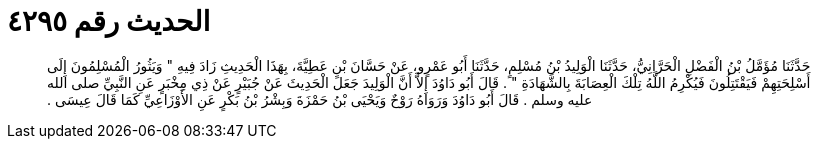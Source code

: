 
= الحديث رقم ٤٢٩٥

[quote.hadith]
حَدَّثَنَا مُؤَمَّلُ بْنُ الْفَضْلِ الْحَرَّانِيُّ، حَدَّثَنَا الْوَلِيدُ بْنُ مُسْلِمٍ، حَدَّثَنَا أَبُو عَمْرٍو، عَنْ حَسَّانَ بْنِ عَطِيَّةَ، بِهَذَا الْحَدِيثِ زَادَ فِيهِ ‏"‏ وَيَثُورُ الْمُسْلِمُونَ إِلَى أَسْلِحَتِهِمْ فَيَقْتَتِلُونَ فَيُكْرِمُ اللَّهُ تِلْكَ الْعِصَابَةَ بِالشَّهَادَةِ ‏"‏ ‏.‏ قَالَ أَبُو دَاوُدَ إِلاَّ أَنَّ الْوَلِيدَ جَعَلَ الْحَدِيثَ عَنْ جُبَيْرٍ عَنْ ذِي مِخْبَرٍ عَنِ النَّبِيِّ صلى الله عليه وسلم ‏.‏ قَالَ أَبُو دَاوُدَ وَرَوَاهُ رَوْحٌ وَيَحْيَى بْنُ حَمْزَةَ وَبِشْرُ بْنُ بَكْرٍ عَنِ الأَوْزَاعِيِّ كَمَا قَالَ عِيسَى ‏.‏